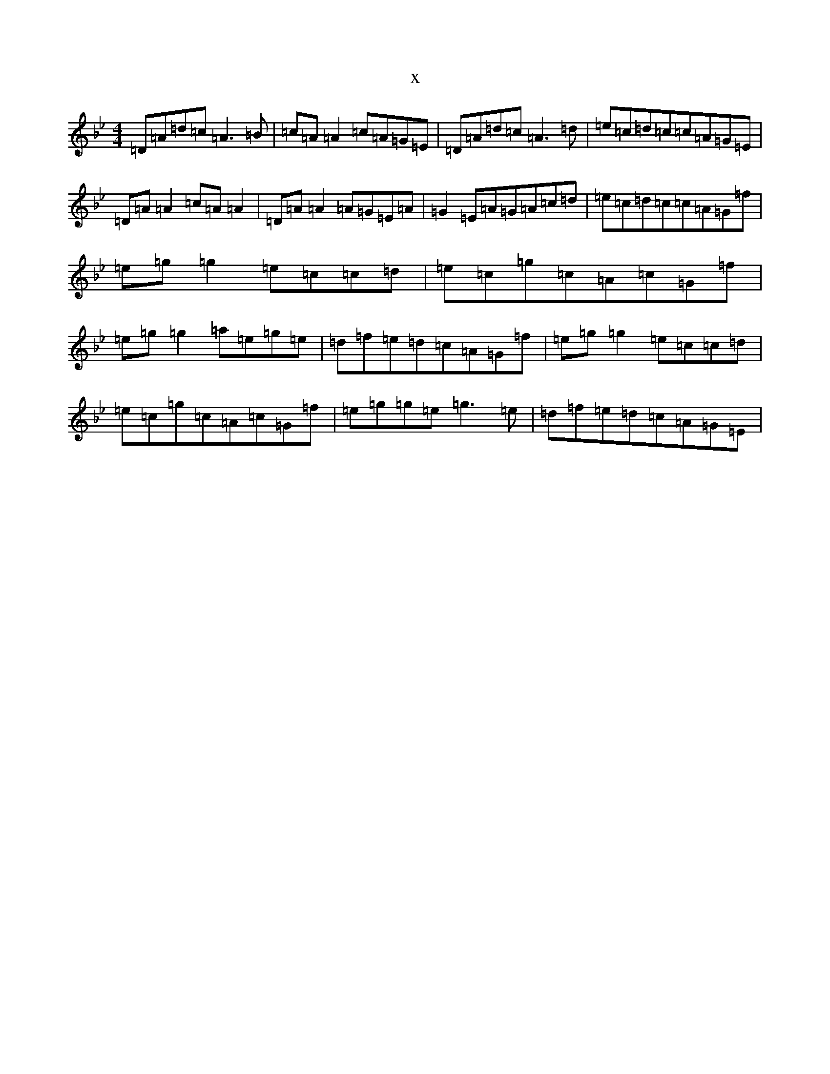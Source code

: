 X:753
T:x
L:1/8
M:4/4
K: C Dorian
=D=A=d=c=A3=B|=c=A=A2=c=A=G=E|=D=A=d=c=A3=d|=e=c=d=c=c=A=G=E|=D=A=A2=c=A=A2|=D=A=A2=A=G=E=A|=G2=E=A=G=A=c=d|=e=c=d=c=c=A=G=f|=e=g=g2=e=c=c=d|=e=c=g=c=A=c=G=f|=e=g=g2=a=e=g=e|=d=f=e=d=c=A=G=f|=e=g=g2=e=c=c=d|=e=c=g=c=A=c=G=f|=e=g=g=e=g3=e|=d=f=e=d=c=A=G=E|